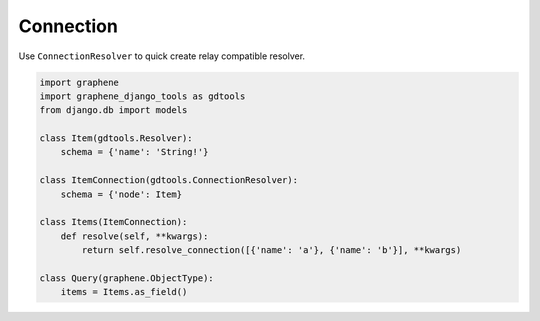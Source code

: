 Connection
====================

Use ``ConnectionResolver`` to quick create relay compatible resolver.

.. code:: python

  import graphene
  import graphene_django_tools as gdtools
  from django.db import models

  class Item(gdtools.Resolver):
      schema = {'name': 'String!'}

  class ItemConnection(gdtools.ConnectionResolver):
      schema = {'node': Item}

  class Items(ItemConnection):
      def resolve(self, **kwargs):
          return self.resolve_connection([{'name': 'a'}, {'name': 'b'}], **kwargs)

  class Query(graphene.ObjectType):
      items = Items.as_field()
